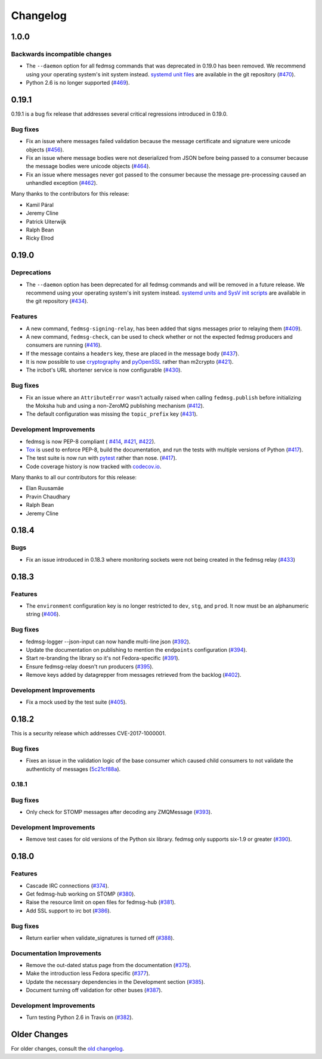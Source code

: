 =========
Changelog
=========

1.0.0
=====

Backwards incompatible changes
------------------------------

* The ``--daemon`` option for all fedmsg commands that was deprecated in 0.19.0
  has been removed. We recommend using your operating system's init system instead.
  `systemd unit files <https://github.com/fedora-infra/fedmsg/tree/1.0.0/initsys>`_
  are available in the git repository (`#470 <https://github.com/fedora-infra/fedmsg/pull/470>`_).

* Python 2.6 is no longer supported (`#469 <https://github.com/fedora-infra/fedmsg/pull/469>`_).


0.19.1
======

0.19.1 is a bug fix release that addresses several critical regressions introduced
in 0.19.0.

Bug fixes
---------

* Fix an issue where messages failed validation because the message certificate
  and signature were unicode objects (`#456
  <https://github.com/fedora-infra/fedmsg/pull/456>`_).

* Fix an issue where message bodies were not deserialized from JSON before being
  passed to a consumer because the message bodies were unicode objects (`#464
  <https://github.com/fedora-infra/fedmsg/pull/464>`_).

* Fix an issue where messages never got passed to the consumer because the
  message pre-processing caused an unhandled exception (`#462
  <https://github.com/fedora-infra/fedmsg/pull/462>`_).


Many thanks to the contributors for this release:

* Kamil Páral
* Jeremy Cline
* Patrick Uiterwijk
* Ralph Bean
* Ricky Elrod


0.19.0
======

Deprecations
------------

* The ``--daemon`` option has been deprecated for all fedmsg commands and will be
  removed in a future release. We recommend using your operating system's init
  system instead. `systemd units and SysV init scripts
  <https://github.com/fedora-infra/fedmsg/tree/0.19.0/initsys>`_ are available in
  the git repository (`#434 <https://github.com/fedora-infra/fedmsg/pull/434>`_).


Features
--------

* A new command, ``fedmsg-signing-relay``, has been added that signs messages prior
  to relaying them (`#409 <https://github.com/fedora-infra/fedmsg/pull/409>`_).

* A new command, ``fedmsg-check``, can be used to check whether or not the expected
  fedmsg producers and consumers are running
  (`#416 <https://github.com/fedora-infra/fedmsg/pull/416>`_).

* If the message contains a ``headers`` key, these are placed in the message body
  (`#437 <https://github.com/fedora-infra/fedmsg/pull/437>`_).

* It is now possible to use `cryptography <https://cryptography.io/>`_ and
  `pyOpenSSL <https://pyopenssl.org/>`_ rather than m2crypto
  (`#421 <https://github.com/fedora-infra/fedmsg/pull/421>`_).

* The ircbot's URL shortener service is now configurable
  (`#430 <https://github.com/fedora-infra/fedmsg/pull/430>`_).


Bug fixes
---------

* Fix an issue where an ``AttributeError`` wasn't actually raised when calling
  ``fedmsg.publish`` before initializing the Moksha hub and using a non-ZeroMQ
  publishing mechanism (`#412 <https://github.com/fedora-infra/fedmsg/pull/412>`_).

* The default configuration was missing the ``topic_prefix`` key
  (`#431 <https://github.com/fedora-infra/fedmsg/pull/431>`_).


Development Improvements
------------------------

* fedmsg is now PEP-8 compliant (
  `#414 <https://github.com/fedora-infra/fedmsg/pull/414>`_,
  `#421 <https://github.com/fedora-infra/fedmsg/pull/421>`_,
  `#422 <https://github.com/fedora-infra/fedmsg/pull/422>`_).

* `Tox <https://tox.readthedocs.io/en/latest/>`_ is used to enforce PEP-8, build
  the documentation, and run the tests with multiple versions of Python
  (`#417 <https://github.com/fedora-infra/fedmsg/pull/417>`_).

* The test suite is now run with `pytest <https://docs.pytest.org/>`_ rather than nose.
  (`#417 <https://github.com/fedora-infra/fedmsg/pull/417>`_).

* Code coverage history is now tracked with
  `codecov.io <https://codecov.io/gh/fedora-infra/fedmsg/>`_.

Many thanks to all our contributors for this release:

* Elan Ruusamäe
* Pravin Chaudhary
* Ralph Bean
* Jeremy Cline


0.18.4
======

Bugs
----

* Fix an issue introduced in 0.18.3 where monitoring sockets were not being created
  in the fedmsg relay (`#433 <https://github.com/fedora-infra/fedmsg/pull/433>`_)


0.18.3
======

Features
--------

* The ``environment`` configuration key is no longer restricted to
  ``dev``, ``stg``, and ``prod``. It now must be an alphanumeric string
  (`#406 <https://github.com/fedora-infra/fedmsg/pull/406>`_).

Bug fixes
---------

* fedmsg-logger --json-input can now handle multi-line json
  (`#392 <https://github.com/fedora-infra/fedmsg/pull/392>`_).

* Update the documentation on publishing to mention the ``endpoints`` configuration
  (`#394 <https://github.com/fedora-infra/fedmsg/pull/394>`_).

* Start re-branding the library so it's not Fedora-specific
  (`#391 <https://github.com/fedora-infra/fedmsg/pull/391>`_).

* Ensure fedmsg-relay doesn't run producers
  (`#395 <https://github.com/fedora-infra/fedmsg/pull/395>`_).

* Remove keys added by datagrepper from messages retrieved from the backlog
  (`#402 <https://github.com/fedora-infra/fedmsg/pull/402>`_).


Development Improvements
------------------------

* Fix a mock used by the test suite
  (`#405 <https://github.com/fedora-infra/fedmsg/pull/405>`_).


0.18.2
======

This is a security release which addresses CVE-2017-1000001.

Bug fixes
---------

* Fixes an issue in the validation logic of the base consumer which caused
  child consumers to not validate the authenticity of messages
  (`5c21cf88a <https://github.com/fedora-infra/fedmsg/commit/5c21cf88a>`_).


0.18.1
------

Bug fixes
---------

* Only check for STOMP messages after decoding any ZMQMessage
  (`#393 <https://github.com/fedora-infra/fedmsg/pull/393>`_).


Development Improvements
------------------------

* Remove test cases for old versions of the Python six library.
  fedmsg only supports six-1.9 or greater
  (`#390 <https://github.com/fedora-infra/fedmsg/pull/390>`_).


0.18.0
======

Features
--------

* Cascade IRC connections
  (`#374 <https://github.com/fedora-infra/fedmsg/pull/374>`_).

* Get fedmsg-hub working on STOMP
  (`#380 <https://github.com/fedora-infra/fedmsg/pull/380>`_).

* Raise the resource limit on open files for fedmsg-hub
  (`#381 <https://github.com/fedora-infra/fedmsg/pull/381>`_).

* Add SSL support to irc bot
  (`#386 <https://github.com/fedora-infra/fedmsg/pull/386>`_).


Bug fixes
---------

- Return earlier when validate_signatures is turned off
  (`#388 <https://github.com/fedora-infra/fedmsg/pull/388>`_).


Documentation Improvements
--------------------------

* Remove the out-dated status page from the documentation
  (`#375 <https://github.com/fedora-infra/fedmsg/pull/375>`_).

* Make the introduction less Fedora specific
  (`#377 <https://github.com/fedora-infra/fedmsg/pull/377>`_).

* Update the necessary dependencies in the Development section
  (`#385 <https://github.com/fedora-infra/fedmsg/pull/385>`_).

* Document turning off validation for other buses
  (`#387 <https://github.com/fedora-infra/fedmsg/pull/387>`_).


Development Improvements
------------------------

- Turn testing Python 2.6 in Travis on
  (`#382 <https://github.com/fedora-infra/fedmsg/pull/382>`_).


Older Changes
=============

For older changes, consult the `old changelog
<https://github.com/fedora-infra/fedmsg/blob/0.17.2/CHANGELOG.rst>`_.
